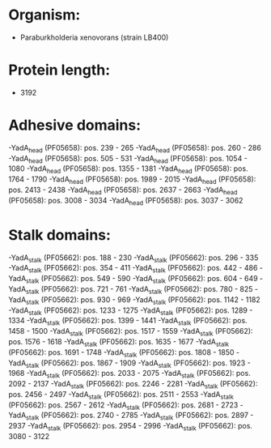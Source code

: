 * Organism:
- Paraburkholderia xenovorans (strain LB400)
* Protein length:
- 3192
* Adhesive domains:
-YadA_head (PF05658): pos. 239 - 265
-YadA_head (PF05658): pos. 260 - 286
-YadA_head (PF05658): pos. 505 - 531
-YadA_head (PF05658): pos. 1054 - 1080
-YadA_head (PF05658): pos. 1355 - 1381
-YadA_head (PF05658): pos. 1764 - 1790
-YadA_head (PF05658): pos. 1989 - 2015
-YadA_head (PF05658): pos. 2413 - 2438
-YadA_head (PF05658): pos. 2637 - 2663
-YadA_head (PF05658): pos. 3008 - 3034
-YadA_head (PF05658): pos. 3037 - 3062
* Stalk domains:
-YadA_stalk (PF05662): pos. 188 - 230
-YadA_stalk (PF05662): pos. 296 - 335
-YadA_stalk (PF05662): pos. 354 - 411
-YadA_stalk (PF05662): pos. 442 - 486
-YadA_stalk (PF05662): pos. 549 - 590
-YadA_stalk (PF05662): pos. 604 - 649
-YadA_stalk (PF05662): pos. 721 - 761
-YadA_stalk (PF05662): pos. 780 - 825
-YadA_stalk (PF05662): pos. 930 - 969
-YadA_stalk (PF05662): pos. 1142 - 1182
-YadA_stalk (PF05662): pos. 1233 - 1275
-YadA_stalk (PF05662): pos. 1289 - 1334
-YadA_stalk (PF05662): pos. 1399 - 1441
-YadA_stalk (PF05662): pos. 1458 - 1500
-YadA_stalk (PF05662): pos. 1517 - 1559
-YadA_stalk (PF05662): pos. 1576 - 1618
-YadA_stalk (PF05662): pos. 1635 - 1677
-YadA_stalk (PF05662): pos. 1691 - 1748
-YadA_stalk (PF05662): pos. 1808 - 1850
-YadA_stalk (PF05662): pos. 1867 - 1909
-YadA_stalk (PF05662): pos. 1923 - 1968
-YadA_stalk (PF05662): pos. 2033 - 2075
-YadA_stalk (PF05662): pos. 2092 - 2137
-YadA_stalk (PF05662): pos. 2246 - 2281
-YadA_stalk (PF05662): pos. 2456 - 2497
-YadA_stalk (PF05662): pos. 2511 - 2553
-YadA_stalk (PF05662): pos. 2567 - 2612
-YadA_stalk (PF05662): pos. 2681 - 2723
-YadA_stalk (PF05662): pos. 2740 - 2785
-YadA_stalk (PF05662): pos. 2897 - 2937
-YadA_stalk (PF05662): pos. 2954 - 2996
-YadA_stalk (PF05662): pos. 3080 - 3122

